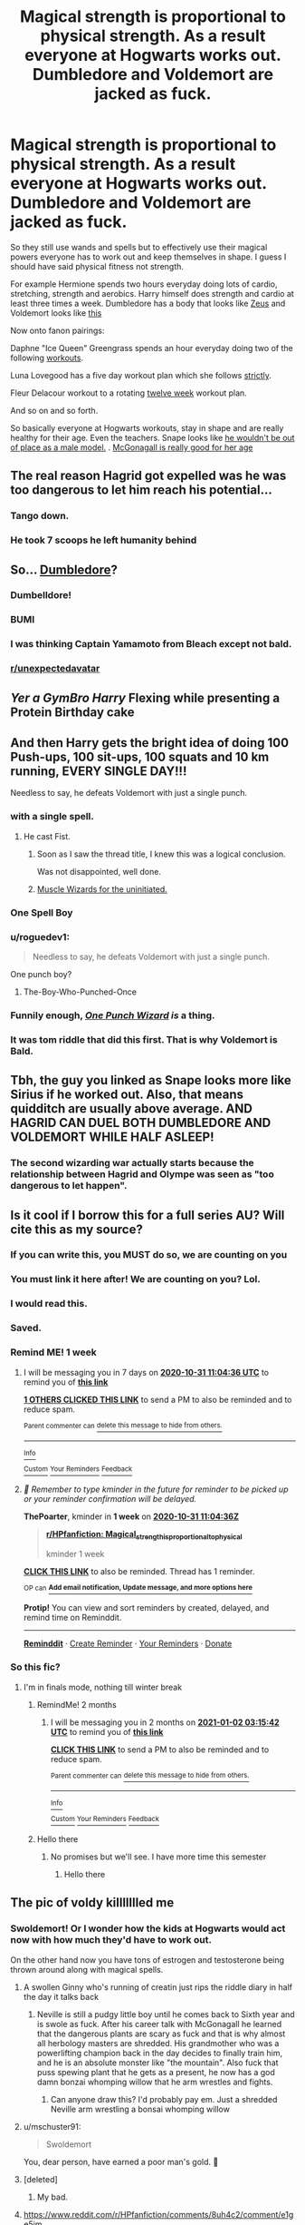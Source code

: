 #+TITLE: Magical strength is proportional to physical strength. As a result everyone at Hogwarts works out. Dumbledore and Voldemort are jacked as fuck.

* Magical strength is proportional to physical strength. As a result everyone at Hogwarts works out. Dumbledore and Voldemort are jacked as fuck.
:PROPERTIES:
:Author: ThePoarter
:Score: 332
:DateUnix: 1603453969.0
:DateShort: 2020-Oct-23
:FlairText: Prompt
:END:
So they still use wands and spells but to effectively use their magical powers everyone has to work out and keep themselves in shape. I guess I should have said physical fitness not strength.

For example Hermione spends two hours everyday doing lots of cardio, stretching, strength and aerobics. Harry himself does strength and cardio at least three times a week. Dumbledore has a body that looks like [[https://external-content.duckduckgo.com/iu/?u=https%3A%2F%2Fimg.wallpapersafari.com%2Ftablet%2F768%2F1024%2F96%2F27%2FoRNASl.jpg&f=1&nofb=1][Zeus]] and Voldemort looks like [[https://external-content.duckduckgo.com/iu/?u=https%3A%2F%2Fi.ytimg.com%2Fvi%2F4fV9VzGq6lo%2Fmaxresdefault.jpg&f=1&nofb=1][this]]

Now onto fanon pairings:

Daphne "Ice Queen" Greengrass spends an hour everyday doing two of the following [[https://www.cdn.spotebi.com/wp-content/uploads/2016/03/30-minute-ab-workout-routine-for-women-spotebi-736x2220.jpg][workouts]].

Luna Lovegood has a five day workout plan which she follows [[https://i.pinimg.com/originals/6d/19/2b/6d192b7ea21def955e25a59e1951cb2f.jpg][strictly]].

Fleur Delacour workout to a rotating [[https://www.pinterest.com.au/pin/359162139024696562/][twelve week]] workout plan.

And so on and so forth.

So basically everyone at Hogwarts workouts, stay in shape and are really healthy for their age. Even the teachers. Snape looks like [[https://external-content.duckduckgo.com/iu/?u=https%3A%2F%2Fs-media-cache-ak0.pinimg.com%2Foriginals%2F5f%2F7e%2F84%2F5f7e84bfa5a99b8211ea64da644246ef.jpg&f=1&nofb=1][he wouldn't be out of place as a male model.]] . [[https://i.pinimg.com/236x/f8/5e/54/f85e546061182ab35b6958b1a3a54e2e--rock-on-running-workouts.jpg?b=t][McGonagall is really good for her age]]


** The real reason Hagrid got expelled was he was too dangerous to let him reach his potential...
:PROPERTIES:
:Author: EccyFD1
:Score: 281
:DateUnix: 1603459598.0
:DateShort: 2020-Oct-23
:END:

*** Tango down.
:PROPERTIES:
:Author: DisenfrancisedBagel
:Score: 32
:DateUnix: 1603480479.0
:DateShort: 2020-Oct-23
:END:


*** He took 7 scoops he left humanity behind
:PROPERTIES:
:Author: Primarch_1
:Score: 22
:DateUnix: 1603483615.0
:DateShort: 2020-Oct-23
:END:


** So... [[https://comicvine1.cbsistatic.com/uploads/original/11116/111165443/4287110-7846039205-tumbl.gif][Dumbledore]]?
:PROPERTIES:
:Author: wordhammer
:Score: 107
:DateUnix: 1603458516.0
:DateShort: 2020-Oct-23
:END:

*** Dumbelldore!
:PROPERTIES:
:Author: secretMollusk
:Score: 65
:DateUnix: 1603460347.0
:DateShort: 2020-Oct-23
:END:


*** BUMI
:PROPERTIES:
:Author: GwainesKnightlyBalls
:Score: 10
:DateUnix: 1603485210.0
:DateShort: 2020-Oct-24
:END:


*** I was thinking Captain Yamamoto from Bleach except not bald.
:PROPERTIES:
:Author: CBSmith17
:Score: 8
:DateUnix: 1603495281.0
:DateShort: 2020-Oct-24
:END:


*** [[/r/unexpectedavatar][r/unexpectedavatar]]
:PROPERTIES:
:Author: Oopdidoop
:Score: 32
:DateUnix: 1603476521.0
:DateShort: 2020-Oct-23
:END:


** /Yer a GymBro Harry/ *Flexing while presenting a Protein Birthday cake*
:PROPERTIES:
:Author: Ich_bin_du88
:Score: 76
:DateUnix: 1603464645.0
:DateShort: 2020-Oct-23
:END:


** And then Harry gets the bright idea of doing *100 Push-ups, 100 sit-ups, 100 squats and 10 km running, EVERY SINGLE DAY!!!*

Needless to say, he defeats Voldemort with just a single punch.
:PROPERTIES:
:Author: Yuriy116
:Score: 190
:DateUnix: 1603468633.0
:DateShort: 2020-Oct-23
:END:

*** with a single spell.
:PROPERTIES:
:Author: Sharedo
:Score: 75
:DateUnix: 1603472504.0
:DateShort: 2020-Oct-23
:END:

**** He cast Fist.
:PROPERTIES:
:Author: Jahoan
:Score: 96
:DateUnix: 1603472716.0
:DateShort: 2020-Oct-23
:END:

***** Soon as I saw the thread title, I knew this was a logical conclusion.

Was not disappointed, well done.
:PROPERTIES:
:Author: ConsiderableHat
:Score: 40
:DateUnix: 1603478457.0
:DateShort: 2020-Oct-23
:END:


***** [[https://1d4chan.org/images/e/e4/Muscle_wizard.jpg][Muscle Wizards for the uninitiated.]]
:PROPERTIES:
:Author: IndustrialRefrigerat
:Score: 22
:DateUnix: 1603485094.0
:DateShort: 2020-Oct-24
:END:


*** One Spell Boy
:PROPERTIES:
:Author: branmacmorn
:Score: 36
:DateUnix: 1603473482.0
:DateShort: 2020-Oct-23
:END:


*** u/roguedev1:
#+begin_quote
  Needless to say, he defeats Voldemort with just a single punch.
#+end_quote

One punch boy?
:PROPERTIES:
:Author: roguedev1
:Score: 27
:DateUnix: 1603477871.0
:DateShort: 2020-Oct-23
:END:

**** The-Boy-Who-Punched-Once
:PROPERTIES:
:Author: jaysrule24
:Score: 49
:DateUnix: 1603481954.0
:DateShort: 2020-Oct-23
:END:


*** Funnily enough, [[https://www.fanfiction.net/s/12355543/1/One-Punch-Wizard][/One Punch Wizard/]] /is/ a thing.
:PROPERTIES:
:Author: Vercalos
:Score: 8
:DateUnix: 1603501397.0
:DateShort: 2020-Oct-24
:END:


*** It was tom riddle that did this first. That is why Voldemort is Bald.
:PROPERTIES:
:Score: 3
:DateUnix: 1603540362.0
:DateShort: 2020-Oct-24
:END:


** Tbh, the guy you linked as Snape looks more like Sirius if he worked out. Also, that means quidditch are usually above average. AND HAGRID CAN DUEL BOTH DUMBLEDORE AND VOLDEMORT WHILE HALF ASLEEP!
:PROPERTIES:
:Author: poseidons_seaweed
:Score: 56
:DateUnix: 1603467497.0
:DateShort: 2020-Oct-23
:END:

*** The second wizarding war actually starts because the relationship between Hagrid and Olympe was seen as "too dangerous to let happen".
:PROPERTIES:
:Author: blackbeltboi
:Score: 28
:DateUnix: 1603487874.0
:DateShort: 2020-Oct-24
:END:


** Is it cool if I borrow this for a full series AU? Will cite this as my source?
:PROPERTIES:
:Author: Brilliant_Sea
:Score: 41
:DateUnix: 1603467827.0
:DateShort: 2020-Oct-23
:END:

*** If you can write this, you MUST do so, we are counting on you
:PROPERTIES:
:Author: Ich_bin_du88
:Score: 32
:DateUnix: 1603472665.0
:DateShort: 2020-Oct-23
:END:


*** You must link it here after! We are counting on you? Lol.
:PROPERTIES:
:Author: BroFlattop
:Score: 8
:DateUnix: 1603482587.0
:DateShort: 2020-Oct-23
:END:


*** I would read this.
:PROPERTIES:
:Author: nouseforausernam
:Score: 4
:DateUnix: 1603486153.0
:DateShort: 2020-Oct-24
:END:


*** Saved.
:PROPERTIES:
:Author: ObsessionObsessor
:Score: 3
:DateUnix: 1603488524.0
:DateShort: 2020-Oct-24
:END:


*** Remind ME! 1 week
:PROPERTIES:
:Author: ThePoarter
:Score: 1
:DateUnix: 1603537476.0
:DateShort: 2020-Oct-24
:END:

**** I will be messaging you in 7 days on [[http://www.wolframalpha.com/input/?i=2020-10-31%2011:04:36%20UTC%20To%20Local%20Time][*2020-10-31 11:04:36 UTC*]] to remind you of [[https://np.reddit.com/r/HPfanfiction/comments/jgln12/magical_strength_is_proportional_to_physical/g9w5d0i/?context=3][*this link*]]

[[https://np.reddit.com/message/compose/?to=RemindMeBot&subject=Reminder&message=%5Bhttps%3A%2F%2Fwww.reddit.com%2Fr%2FHPfanfiction%2Fcomments%2Fjgln12%2Fmagical_strength_is_proportional_to_physical%2Fg9w5d0i%2F%5D%0A%0ARemindMe%21%202020-10-31%2011%3A04%3A36%20UTC][*1 OTHERS CLICKED THIS LINK*]] to send a PM to also be reminded and to reduce spam.

^{Parent commenter can} [[https://np.reddit.com/message/compose/?to=RemindMeBot&subject=Delete%20Comment&message=Delete%21%20jgln12][^{delete this message to hide from others.}]]

--------------

[[https://np.reddit.com/r/RemindMeBot/comments/e1bko7/remindmebot_info_v21/][^{Info}]]

[[https://np.reddit.com/message/compose/?to=RemindMeBot&subject=Reminder&message=%5BLink%20or%20message%20inside%20square%20brackets%5D%0A%0ARemindMe%21%20Time%20period%20here][^{Custom}]]
[[https://np.reddit.com/message/compose/?to=RemindMeBot&subject=List%20Of%20Reminders&message=MyReminders%21][^{Your Reminders}]]
[[https://np.reddit.com/message/compose/?to=Watchful1&subject=RemindMeBot%20Feedback][^{Feedback}]]
:PROPERTIES:
:Author: RemindMeBot
:Score: 1
:DateUnix: 1603537494.0
:DateShort: 2020-Oct-24
:END:


**** /👀 Remember to type kminder in the future for reminder to be picked up or your reminder confirmation will be delayed./

*ThePoarter*, kminder in *1 week* on [[https://www.reminddit.com/time?dt=2020-10-31%2011:04:36Z&reminder_id=31235df7a5f1401fa3b6d3b2b8e25bf2&subreddit=HPfanfiction][*2020-10-31 11:04:36Z*]]

#+begin_quote
  [[/r/HPfanfiction/comments/jgln12/magical_strength_is_proportional_to_physical/g9w5d0i/?context=3][*r/HPfanfiction: Magical_strength_is_proportional_to_physical*]]

  kminder 1 week
#+end_quote

[[https://reddit.com/message/compose/?to=remindditbot&subject=Reminder%20from%20Link&message=your_message%0Akminder%202020-10-31T11%3A04%3A36%0A%0A%0A%0A---Server%20settings%20below.%20Do%20not%20change---%0A%0Apermalink%21%20%2Fr%2FHPfanfiction%2Fcomments%2Fjgln12%2Fmagical_strength_is_proportional_to_physical%2Fg9w5d0i%2F][*CLICK THIS LINK*]] to also be reminded. Thread has 1 reminder.

^{OP can} [[https://www.reminddit.com/time?dt=2020-10-31%2011:04:36Z&reminder_id=31235df7a5f1401fa3b6d3b2b8e25bf2&subreddit=HPfanfiction][^{*Add email notification, Update message, and more options here*}]]

*Protip!* You can view and sort reminders by created, delayed, and remind time on Reminddit.

--------------

[[https://www.reminddit.com][*Reminddit*]] · [[https://reddit.com/message/compose/?to=remindditbot&subject=Reminder&message=your_message%0A%0Akminder%20time_or_time_from_now][Create Reminder]] · [[https://reddit.com/message/compose/?to=remindditbot&subject=List%20Of%20Reminders&message=listReminders%21][Your Reminders]] · [[https://paypal.me/reminddit][Donate]]
:PROPERTIES:
:Author: remindditbot
:Score: 0
:DateUnix: 1603537538.0
:DateShort: 2020-Oct-24
:END:


*** So this fic?
:PROPERTIES:
:Author: ThePoarter
:Score: 1
:DateUnix: 1604144454.0
:DateShort: 2020-Oct-31
:END:

**** I'm in finals mode, nothing till winter break
:PROPERTIES:
:Author: Brilliant_Sea
:Score: 1
:DateUnix: 1604166113.0
:DateShort: 2020-Oct-31
:END:

***** RemindMe! 2 months
:PROPERTIES:
:Author: nuvan
:Score: 1
:DateUnix: 1604286942.0
:DateShort: 2020-Nov-02
:END:

****** I will be messaging you in 2 months on [[http://www.wolframalpha.com/input/?i=2021-01-02%2003:15:42%20UTC%20To%20Local%20Time][*2021-01-02 03:15:42 UTC*]] to remind you of [[https://np.reddit.com/r/HPfanfiction/comments/jgln12/magical_strength_is_proportional_to_physical/gav1fg9/?context=3][*this link*]]

[[https://np.reddit.com/message/compose/?to=RemindMeBot&subject=Reminder&message=%5Bhttps%3A%2F%2Fwww.reddit.com%2Fr%2FHPfanfiction%2Fcomments%2Fjgln12%2Fmagical_strength_is_proportional_to_physical%2Fgav1fg9%2F%5D%0A%0ARemindMe%21%202021-01-02%2003%3A15%3A42%20UTC][*CLICK THIS LINK*]] to send a PM to also be reminded and to reduce spam.

^{Parent commenter can} [[https://np.reddit.com/message/compose/?to=RemindMeBot&subject=Delete%20Comment&message=Delete%21%20jgln12][^{delete this message to hide from others.}]]

--------------

[[https://np.reddit.com/r/RemindMeBot/comments/e1bko7/remindmebot_info_v21/][^{Info}]]

[[https://np.reddit.com/message/compose/?to=RemindMeBot&subject=Reminder&message=%5BLink%20or%20message%20inside%20square%20brackets%5D%0A%0ARemindMe%21%20Time%20period%20here][^{Custom}]]
[[https://np.reddit.com/message/compose/?to=RemindMeBot&subject=List%20Of%20Reminders&message=MyReminders%21][^{Your Reminders}]]
[[https://np.reddit.com/message/compose/?to=Watchful1&subject=RemindMeBot%20Feedback][^{Feedback}]]
:PROPERTIES:
:Author: RemindMeBot
:Score: 1
:DateUnix: 1604286984.0
:DateShort: 2020-Nov-02
:END:


***** Hello there
:PROPERTIES:
:Author: ThePoarter
:Score: 1
:DateUnix: 1609831776.0
:DateShort: 2021-Jan-05
:END:

****** No promises but we'll see. I have more time this semester
:PROPERTIES:
:Author: Brilliant_Sea
:Score: 2
:DateUnix: 1609860169.0
:DateShort: 2021-Jan-05
:END:

******* Hello there
:PROPERTIES:
:Author: ThePoarter
:Score: 1
:DateUnix: 1616242372.0
:DateShort: 2021-Mar-20
:END:


** The pic of voldy killllllled me
:PROPERTIES:
:Author: drenlogib
:Score: 68
:DateUnix: 1603455715.0
:DateShort: 2020-Oct-23
:END:

*** Swoldemort! Or I wonder how the kids at Hogwarts would act now with how much they'd have to work out.

On the other hand now you have tons of estrogen and testosterone being thrown around along with magical spells.
:PROPERTIES:
:Author: ThePoarter
:Score: 70
:DateUnix: 1603456169.0
:DateShort: 2020-Oct-23
:END:

**** A swollen Ginny who's running of creatin just rips the riddle diary in half the day it talks back
:PROPERTIES:
:Author: drenlogib
:Score: 51
:DateUnix: 1603456455.0
:DateShort: 2020-Oct-23
:END:

***** Neville is still a pudgy little boy until he comes back to Sixth year and is swole as fuck. After his career talk with McGonagall he learned that the dangerous plants are scary as fuck and that is why almost all herbology masters are shredded. His grandmother who was a powerlifting champion back in the day decides to finally train him, and he is an absolute monster like "the mountain". Also fuck that puss spewing plant that he gets as a present, he now has a god damn bonzai whomping willow that he arm wrestles and fights.
:PROPERTIES:
:Author: blackbeltboi
:Score: 39
:DateUnix: 1603487597.0
:DateShort: 2020-Oct-24
:END:

****** Can anyone draw this? I'd probably pay em. Just a shredded Neville arm wrestling a bonsai whomping willow
:PROPERTIES:
:Author: drenlogib
:Score: 19
:DateUnix: 1603492232.0
:DateShort: 2020-Oct-24
:END:


**** u/mschuster91:
#+begin_quote
  Swoldemort
#+end_quote

You, dear person, have earned a poor man's gold. 🥇
:PROPERTIES:
:Author: mschuster91
:Score: 23
:DateUnix: 1603469456.0
:DateShort: 2020-Oct-23
:END:


**** [deleted]
:PROPERTIES:
:Score: 17
:DateUnix: 1603456792.0
:DateShort: 2020-Oct-23
:END:

***** My bad.
:PROPERTIES:
:Author: ThePoarter
:Score: 10
:DateUnix: 1603456874.0
:DateShort: 2020-Oct-23
:END:


**** [[https://www.reddit.com/r/HPfanfiction/comments/8uh4c2/comment/e1ge5im]]
:PROPERTIES:
:Author: Termsndconditions
:Score: 2
:DateUnix: 1603522243.0
:DateShort: 2020-Oct-24
:END:


** The Twins team up with a Muggleborn student to make Galleons with their steroid "potions".
:PROPERTIES:
:Author: Redditforgoit
:Score: 24
:DateUnix: 1603468713.0
:DateShort: 2020-Oct-23
:END:


** “Magical creatine! Magical anabolic!”

Mundungus Fletcher making a killing tricking squibs into buying BCAA,s

Miss Figg feeding her kneazles protein bars
:PROPERTIES:
:Author: Brilliant_Sea
:Score: 33
:DateUnix: 1603466849.0
:DateShort: 2020-Oct-23
:END:

*** Dudley doping on magical potions that the muggles can't detect to win his school boxing championships.
:PROPERTIES:
:Author: blackbeltboi
:Score: 11
:DateUnix: 1603487937.0
:DateShort: 2020-Oct-24
:END:


** Incredible valor! Respectable muscles!
:PROPERTIES:
:Author: ComradeJack1917
:Score: 15
:DateUnix: 1603465926.0
:DateShort: 2020-Oct-23
:END:

*** u/PuzzleheadedPool1:
#+begin_quote
  [[https://www.youtube.com/watch?v=MHGcuwbPOjE][Incredible valor! Respectable muscles!]]
#+end_quote
:PROPERTIES:
:Author: PuzzleheadedPool1
:Score: 7
:DateUnix: 1603474308.0
:DateShort: 2020-Oct-23
:END:


** Hagrid after he has taken up drinking beer 'gods I was strong then'
:PROPERTIES:
:Author: CommanderL3
:Score: 11
:DateUnix: 1603478805.0
:DateShort: 2020-Oct-23
:END:


** linkffn(13642265)
:PROPERTIES:
:Author: c0smicmuffin
:Score: 19
:DateUnix: 1603477786.0
:DateShort: 2020-Oct-23
:END:

*** [[https://www.fanfiction.net/s/13642265/1/][*/Does Voldemort Even Lift, Bro?/*]] by [[https://www.fanfiction.net/u/9916427/zugrian][/zugrian/]]

#+begin_quote
  This story takes the trope/cliche of Harry Potter working out to become a fitness buff to its logical and completely ridiculous endgame. Now it's time to meet Beefcake Harry, Dudebro supreme. Also starring his mentor, a great big buff guy... named Thanos. And stoner Dumbledore, because why not?
#+end_quote

^{/Site/:} ^{fanfiction.net} ^{*|*} ^{/Category/:} ^{Harry} ^{Potter} ^{+} ^{Marvel} ^{Crossover} ^{*|*} ^{/Rated/:} ^{Fiction} ^{T} ^{*|*} ^{/Chapters/:} ^{3} ^{*|*} ^{/Words/:} ^{26,558} ^{*|*} ^{/Reviews/:} ^{100} ^{*|*} ^{/Favs/:} ^{373} ^{*|*} ^{/Follows/:} ^{478} ^{*|*} ^{/Updated/:} ^{10/1} ^{*|*} ^{/Published/:} ^{7/13} ^{*|*} ^{/id/:} ^{13642265} ^{*|*} ^{/Language/:} ^{English} ^{*|*} ^{/Genre/:} ^{Humor/Parody} ^{*|*} ^{/Characters/:} ^{Harry} ^{P.,} ^{Parvati} ^{P.,} ^{Padma} ^{P.,} ^{Thanos} ^{*|*} ^{/Download/:} ^{[[http://www.ff2ebook.com/old/ffn-bot/index.php?id=13642265&source=ff&filetype=epub][EPUB]]} ^{or} ^{[[http://www.ff2ebook.com/old/ffn-bot/index.php?id=13642265&source=ff&filetype=mobi][MOBI]]}

--------------

*FanfictionBot*^{2.0.0-beta} | [[https://github.com/FanfictionBot/reddit-ffn-bot/wiki/Usage][Usage]] | [[https://www.reddit.com/message/compose?to=tusing][Contact]]
:PROPERTIES:
:Author: FanfictionBot
:Score: 8
:DateUnix: 1603477805.0
:DateShort: 2020-Oct-23
:END:

**** Harry is very Stronk, yes...
:PROPERTIES:
:Author: Rowletforthewin
:Score: 1
:DateUnix: 1603491974.0
:DateShort: 2020-Oct-24
:END:


** [deleted]
:PROPERTIES:
:Score: 56
:DateUnix: 1603456663.0
:DateShort: 2020-Oct-23
:END:

*** Molly does hammer throw.
:PROPERTIES:
:Author: Purrthematician
:Score: 27
:DateUnix: 1603478508.0
:DateShort: 2020-Oct-23
:END:

**** All the Weasleys do. That's why they haven't gotten rid of the gnomes - start the training at a young age.
:PROPERTIES:
:Author: sephlington
:Score: 6
:DateUnix: 1603499932.0
:DateShort: 2020-Oct-24
:END:


*** Yeah. my bad. Added that point on.
:PROPERTIES:
:Author: ThePoarter
:Score: 35
:DateUnix: 1603456859.0
:DateShort: 2020-Oct-23
:END:


** Time to flex some esoteric memes.

Why doesn't Voldemort looking like he's done gallons of steroids? In canon he doesn't even look human, so why make him look attractive. Him looking like he went too far is right in character with him.

[[https://preview.redd.it/khiein83j85z.jpg?width=640&crop=smart&auto=webp&s=06d8fc334b7f20e1b019df1a5409b64e01b0f07a][POWERTHIRST!]]
:PROPERTIES:
:Author: Nyanmaru_San
:Score: 12
:DateUnix: 1603484312.0
:DateShort: 2020-Oct-23
:END:


** The Boy Who Lifts
:PROPERTIES:
:Author: ArguingPizza
:Score: 5
:DateUnix: 1603490776.0
:DateShort: 2020-Oct-24
:END:


** [[https://youtu.be/sfHvgPJPMXk][When being an Auror stops being profitable]]
:PROPERTIES:
:Author: will1707
:Score: 4
:DateUnix: 1603481627.0
:DateShort: 2020-Oct-23
:END:


** Hogweights School of swolecraft and liftery

Liftindor Hufflebuff Slythergains Ravencurl

/this is an actual t-shirt you can buy/
:PROPERTIES:
:Author: Darkhorse_17
:Score: 7
:DateUnix: 1603503036.0
:DateShort: 2020-Oct-24
:END:


** [removed]
:PROPERTIES:
:Score: 12
:DateUnix: 1603455837.0
:DateShort: 2020-Oct-23
:END:

*** I mean, Harry is already a magical jock (star player of the school sports team, didn't like studying, married his high school sweetheart)
:PROPERTIES:
:Author: panda-goddess
:Score: 12
:DateUnix: 1603477230.0
:DateShort: 2020-Oct-23
:END:


*** Realistic
:PROPERTIES:
:Author: Ich_bin_du88
:Score: 12
:DateUnix: 1603464562.0
:DateShort: 2020-Oct-23
:END:


*** Some of the biggest nerds I know are also swole as fuck
:PROPERTIES:
:Author: chlorinecrownt
:Score: 7
:DateUnix: 1603475458.0
:DateShort: 2020-Oct-23
:END:

**** periodt ! also ... mind sending some of them my way OUSDNVUSDOIVJBNSDIUJK
:PROPERTIES:
:Author: insigne_rapha
:Score: 1
:DateUnix: 1603483165.0
:DateShort: 2020-Oct-23
:END:

***** Three of them have had girlfriends for years and the fourth just got engaged
:PROPERTIES:
:Author: chlorinecrownt
:Score: 2
:DateUnix: 1603488539.0
:DateShort: 2020-Oct-24
:END:

****** aw man UOBVCNSDUIJBNIJ
:PROPERTIES:
:Author: insigne_rapha
:Score: 1
:DateUnix: 1603643773.0
:DateShort: 2020-Oct-25
:END:


** Liftingdor slitzergains hufflebuff ravencurls
:PROPERTIES:
:Author: Battle_Brother_Big
:Score: 3
:DateUnix: 1603486480.0
:DateShort: 2020-Oct-24
:END:


** So JoJo's Bizarre Adventures
:PROPERTIES:
:Author: 78aartho
:Score: 3
:DateUnix: 1603489607.0
:DateShort: 2020-Oct-24
:END:

*** 🎶 Ayayaya! 🎶
:PROPERTIES:
:Author: Termsndconditions
:Score: 1
:DateUnix: 1603513662.0
:DateShort: 2020-Oct-24
:END:


** I've talked about it before and I'm not sure I could find it again now, but I fondly remember a Harry Potter tabletop rpg that accidentally made this real. There were two optimal builds, one of which took advantage of the fact that casting ability was the sum of the Power and Intelligence stats. Since Int gave you casting power and bonus experience gain, while Power gave you casting power, physical strength, and health, Power was the better stat over a long enough game. Therefore, the strongest wizards were all muscle wizards. The theoretical stat blocks for dumbledore and Voldemort made them champion powerlifters with supersonic reflexes.
:PROPERTIES:
:Author: Khurasan
:Score: 3
:DateUnix: 1603497221.0
:DateShort: 2020-Oct-24
:END:


** u/FerusGrim:
#+begin_quote
  Snape looks like [[https://external-content.duckduckgo.com/iu/?u=https%3A%2F%2Fs-media-cache-ak0.pinimg.com%2Foriginals%2F5f%2F7e%2F84%2F5f7e84bfa5a99b8211ea64da644246ef.jpg&f=1&nofb=1][he wouldn't be out of place as a male model.]] .
#+end_quote

Look, dude, the fangirls are bad enough with Snape played by Alan Rickman. I don't have enough paddles to wade through this subreddit with that guy as Snape.
:PROPERTIES:
:Author: FerusGrim
:Score: 3
:DateUnix: 1603516995.0
:DateShort: 2020-Oct-24
:END:


** Is this just Horny Harry Potter
:PROPERTIES:
:Author: EndlessTheorys_19
:Score: 2
:DateUnix: 1603490092.0
:DateShort: 2020-Oct-24
:END:


** I'm getting Armstrong from Full Metal Alchemist vibes.
:PROPERTIES:
:Author: Termsndconditions
:Score: 2
:DateUnix: 1603513499.0
:DateShort: 2020-Oct-24
:END:


** I'm pretty sure there was a prompt like this before. It's still fun to see it again.
:PROPERTIES:
:Author: Termsndconditions
:Score: 1
:DateUnix: 1603513746.0
:DateShort: 2020-Oct-24
:END:


** Horcruxes = Compound V
:PROPERTIES:
:Author: kikechan
:Score: 1
:DateUnix: 1603808458.0
:DateShort: 2020-Oct-27
:END:
